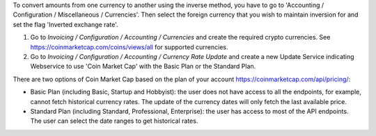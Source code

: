 To convert amounts from one currency to another using the inverse method,
you have to go to 'Accounting / Configuration / Miscellaneous / Currencies'.
Then select the foreign currency that you wish to maintain inversion for
and set the flag 'Inverted exchange rate'.

#. Go to *Invoicing / Configuration / Accounting / Currencies* and create the
   required crypto currencies. See https://coinmarketcap.com/coins/views/all
   for supported currencies.
#. Go to *Invoicing / Configuration / Accounting / Currency Rate Update* and
   create a new Update Service indicating Webservice to use 'Coin Market Cap'
   with the Basic Plan or the Standard Plan.

There are two options of Coin Market Cap based on the plan of your account
https://coinmarketcap.com/api/pricing/:

* Basic Plan (including Basic, Startup and Hobbyist): the user does not have access
  to all the endpoints, for example, cannot fetch historical currency rates. The
  update of the currency dates will only fetch the last available price.
* Standard Plan (including Standard, Professional, Enterprise): the user has access
  to most of the API endpoints. The user can select the date ranges to get historical
  rates.
